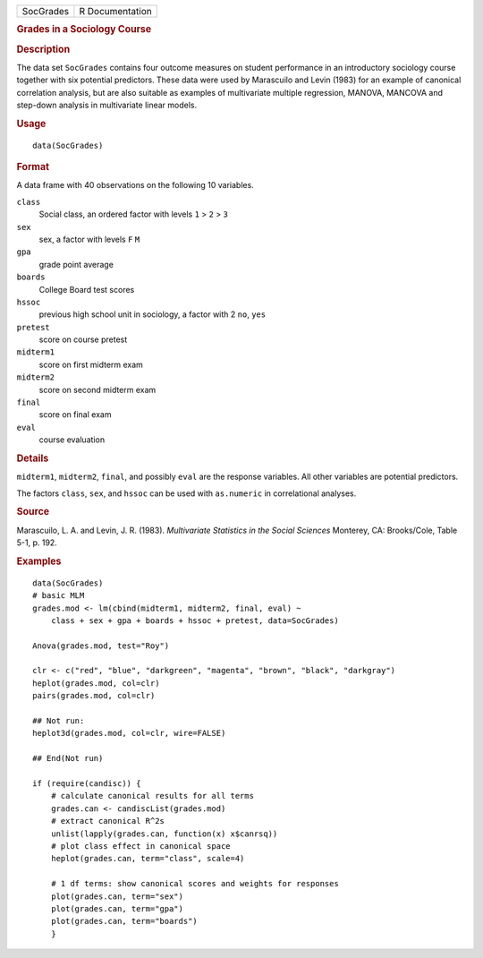 .. container::

   ========= ===============
   SocGrades R Documentation
   ========= ===============

   .. rubric:: Grades in a Sociology Course
      :name: SocGrades

   .. rubric:: Description
      :name: description

   The data set ``SocGrades`` contains four outcome measures on student
   performance in an introductory sociology course together with six
   potential predictors. These data were used by Marascuilo and Levin
   (1983) for an example of canonical correlation analysis, but are also
   suitable as examples of multivariate multiple regression, MANOVA,
   MANCOVA and step-down analysis in multivariate linear models.

   .. rubric:: Usage
      :name: usage

   ::

      data(SocGrades)

   .. rubric:: Format
      :name: format

   A data frame with 40 observations on the following 10 variables.

   ``class``
      Social class, an ordered factor with levels ``1`` > ``2`` > ``3``

   ``sex``
      sex, a factor with levels ``F`` ``M``

   ``gpa``
      grade point average

   ``boards``
      College Board test scores

   ``hssoc``
      previous high school unit in sociology, a factor with 2 ``no``,
      ``yes``

   ``pretest``
      score on course pretest

   ``midterm1``
      score on first midterm exam

   ``midterm2``
      score on second midterm exam

   ``final``
      score on final exam

   ``eval``
      course evaluation

   .. rubric:: Details
      :name: details

   ``midterm1``, ``midterm2``, ``final``, and possibly ``eval`` are the
   response variables. All other variables are potential predictors.

   The factors ``class``, ``sex``, and ``hssoc`` can be used with
   ``as.numeric`` in correlational analyses.

   .. rubric:: Source
      :name: source

   Marascuilo, L. A. and Levin, J. R. (1983). *Multivariate Statistics
   in the Social Sciences* Monterey, CA: Brooks/Cole, Table 5-1, p. 192.

   .. rubric:: Examples
      :name: examples

   ::

      data(SocGrades)
      # basic MLM
      grades.mod <- lm(cbind(midterm1, midterm2, final, eval) ~ 
          class + sex + gpa + boards + hssoc + pretest, data=SocGrades)
          
      Anova(grades.mod, test="Roy")

      clr <- c("red", "blue", "darkgreen", "magenta", "brown", "black", "darkgray")
      heplot(grades.mod, col=clr)
      pairs(grades.mod, col=clr)

      ## Not run: 
      heplot3d(grades.mod, col=clr, wire=FALSE)

      ## End(Not run)

      if (require(candisc)) {
          # calculate canonical results for all terms
          grades.can <- candiscList(grades.mod)
          # extract canonical R^2s
          unlist(lapply(grades.can, function(x) x$canrsq))
          # plot class effect in canonical space
          heplot(grades.can, term="class", scale=4)   

          # 1 df terms: show canonical scores and weights for responses
          plot(grades.can, term="sex")
          plot(grades.can, term="gpa")
          plot(grades.can, term="boards")
          }
